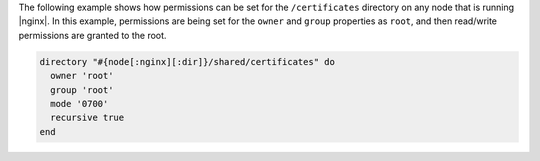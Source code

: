 .. This is an included how-to. 

The following example shows how permissions can be set for the ``/certificates`` directory on any node that is running |nginx|. In this example, permissions are being set for the ``owner`` and ``group`` properties as ``root``, and then read/write permissions are granted to the root.

.. code-block:: ruby

   directory "#{node[:nginx][:dir]}/shared/certificates" do
     owner 'root'
     group 'root'
     mode '0700'
     recursive true
   end
